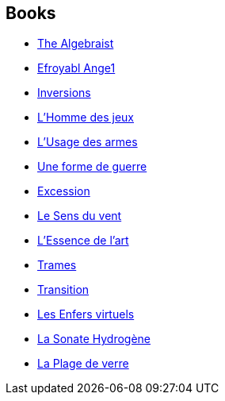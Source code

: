 :jbake-type: post
:jbake-status: published
:jbake-title: Iain M. Banks
:jbake-tags: author
:jbake-date: 2002-08-09
:jbake-depth: ../../
:jbake-uri: goodreads/authors/5807106.adoc
:jbake-bigImage: https://images.gr-assets.com/authors/1352410520p5/5807106.jpg
:jbake-source: https://www.goodreads.com/author/show/5807106
:jbake-style: goodreads goodreads-author no-index

## Books
* link:../books/9781597800440.html[The Algebraist]
* link:../books/9782072790676.html[Efroyabl Ange1]
* link:../books/9782253066835.html[Inversions]
* link:../books/9782253071853.html[L'Homme des jeux]
* link:../books/9782253071891.html[L'Usage des armes]
* link:../books/9782253071990.html[Une forme de guerre]
* link:../books/9782253072416.html[Excession]
* link:../books/9782253113188.html[Le Sens du vent]
* link:../books/9782253159902.html[L'Essence de l'art]
* link:../books/9782253164654.html[Trames]
* link:../books/9782253169727.html[Transition]
* link:../books/9782253169772.html[Les Enfers virtuels]
* link:../books/9782253183501.html[La Sonate Hydrogène]
* link:../books/9782266203807.html[La Plage de verre]